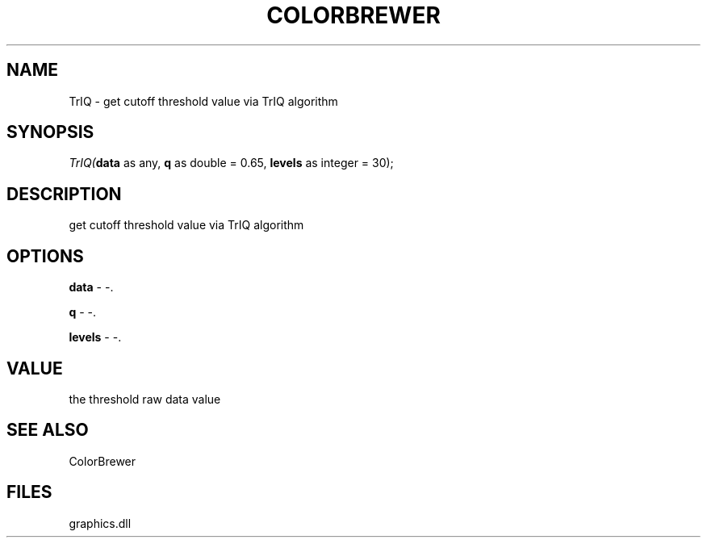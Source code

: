 .\" man page create by R# package system.
.TH COLORBREWER 1 2000-Jan "TrIQ" "TrIQ"
.SH NAME
TrIQ \- get cutoff threshold value via TrIQ algorithm
.SH SYNOPSIS
\fITrIQ(\fBdata\fR as any, 
\fBq\fR as double = 0.65, 
\fBlevels\fR as integer = 30);\fR
.SH DESCRIPTION
.PP
get cutoff threshold value via TrIQ algorithm
.PP
.SH OPTIONS
.PP
\fBdata\fB \fR\- -. 
.PP
.PP
\fBq\fB \fR\- -. 
.PP
.PP
\fBlevels\fB \fR\- -. 
.PP
.SH VALUE
.PP
the threshold raw data value
.PP
.SH SEE ALSO
ColorBrewer
.SH FILES
.PP
graphics.dll
.PP
